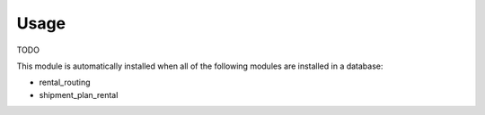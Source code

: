 
Usage
-----

TODO

This module is automatically installed when all of the following modules are installed in a database:

- rental_routing
- shipment_plan_rental

